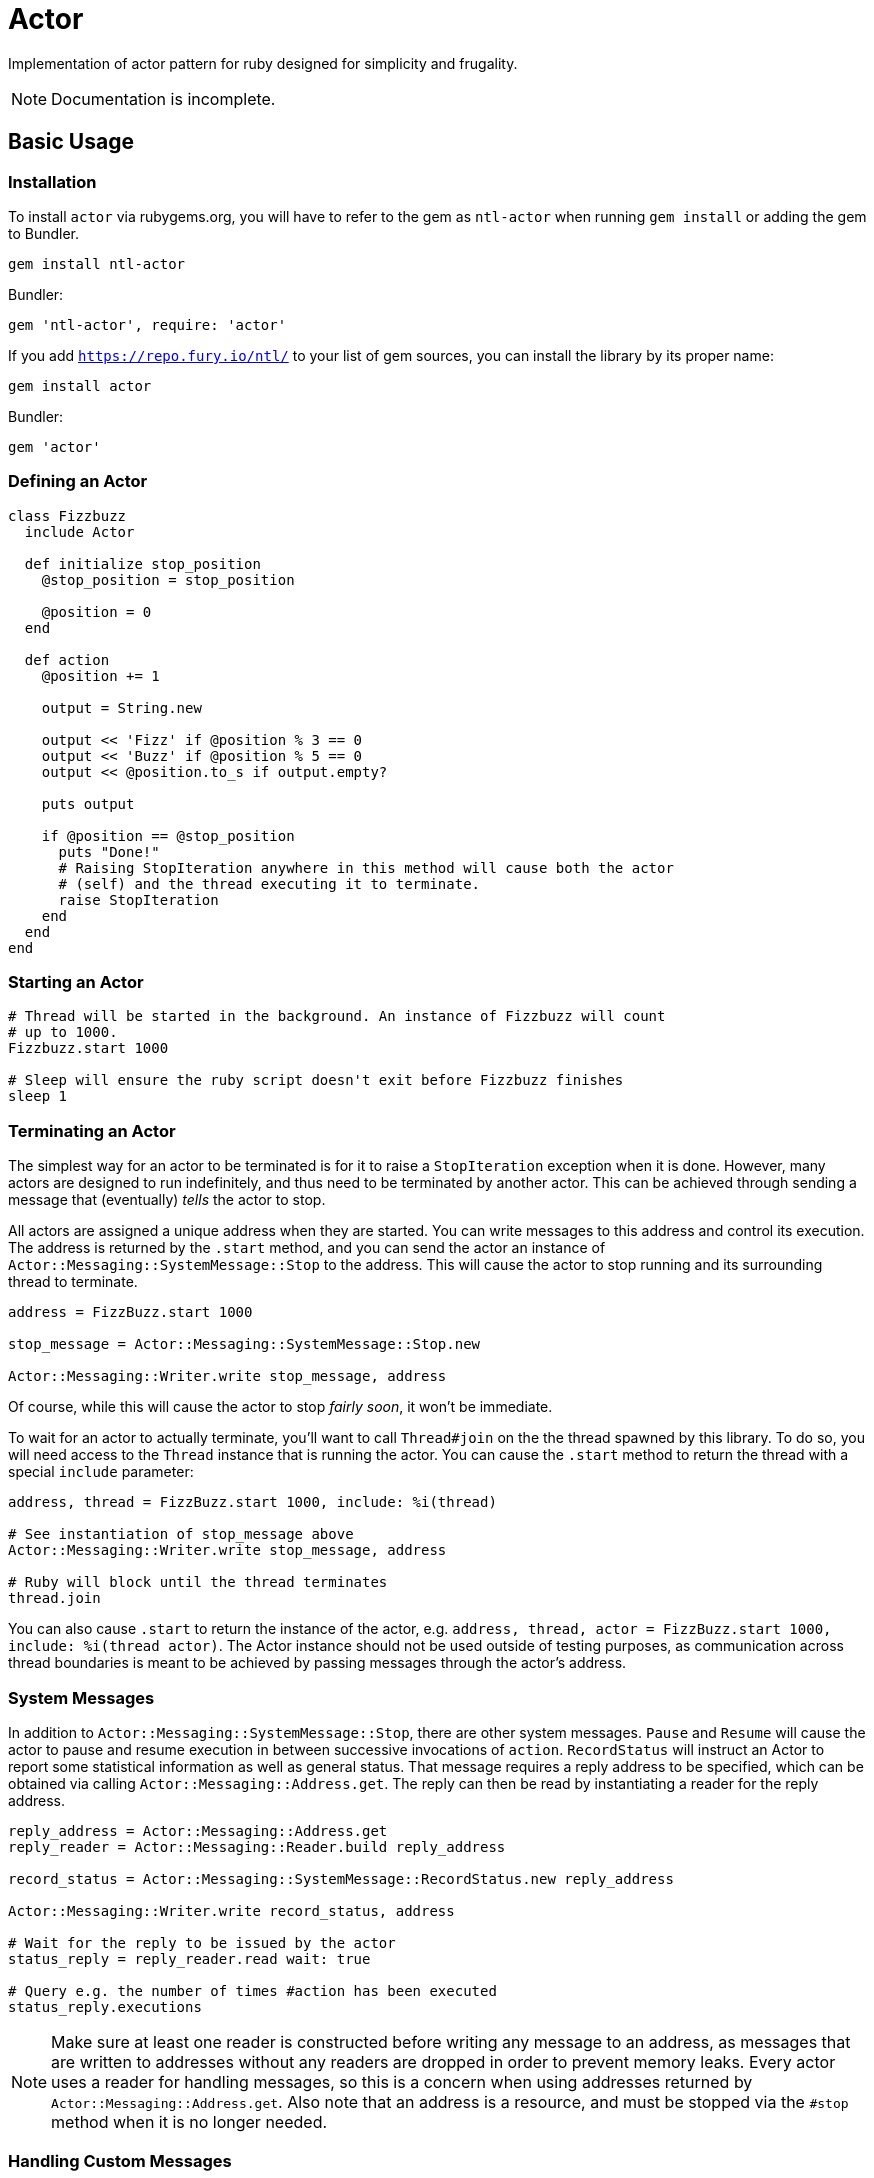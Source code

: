 Actor
=====

Implementation of actor pattern for ruby designed for simplicity and frugality.

NOTE: Documentation is incomplete.

== Basic Usage

=== Installation

To install +actor+ via rubygems.org, you will have to refer to the gem as +ntl-actor+ when running +gem install+ or adding the gem to Bundler.

[source,sh]
----
gem install ntl-actor
----

Bundler:

[source,ruby]
----
gem 'ntl-actor', require: 'actor'
----

If you add +https://repo.fury.io/ntl/+ to your list of gem sources, you can install the library by its proper name:

[source,sh]
----
gem install actor
----

Bundler:

[source,ruby]
----
gem 'actor'
----

=== Defining an Actor

[source,ruby]
----
class Fizzbuzz
  include Actor

  def initialize stop_position
    @stop_position = stop_position

    @position = 0
  end

  def action
    @position += 1

    output = String.new

    output << 'Fizz' if @position % 3 == 0
    output << 'Buzz' if @position % 5 == 0
    output << @position.to_s if output.empty?

    puts output

    if @position == @stop_position
      puts "Done!"
      # Raising StopIteration anywhere in this method will cause both the actor
      # (self) and the thread executing it to terminate.
      raise StopIteration 
    end
  end
end
----

=== Starting an Actor

[source,ruby]
----
# Thread will be started in the background. An instance of Fizzbuzz will count
# up to 1000.
Fizzbuzz.start 1000

# Sleep will ensure the ruby script doesn't exit before Fizzbuzz finishes
sleep 1
----

=== Terminating an Actor

The simplest way for an actor to be terminated is for it to raise a +StopIteration+ exception when it is done. However, many actors are designed to run indefinitely, and thus need to be terminated by another actor. This can be achieved through sending a message that (eventually) _tells_ the actor to stop.

All actors are assigned a unique address when they are started. You can write messages to this address and control its execution. The address is returned by the +.start+ method, and you can send the actor an instance of +Actor::Messaging::SystemMessage::Stop+ to the address. This will cause the actor to stop running and its surrounding thread to terminate.

[source,ruby]
----
address = FizzBuzz.start 1000

stop_message = Actor::Messaging::SystemMessage::Stop.new

Actor::Messaging::Writer.write stop_message, address
----

Of course, while this will cause the actor to stop _fairly soon_, it won't be immediate.

To wait for an actor to actually terminate, you'll want to call +Thread#join+ on the the thread spawned by this library. To do so, you will need access to the +Thread+ instance that is running the actor. You can cause the +.start+ method to return the thread with a special +include+ parameter:

[source,ruby]
----
address, thread = FizzBuzz.start 1000, include: %i(thread)

# See instantiation of stop_message above
Actor::Messaging::Writer.write stop_message, address

# Ruby will block until the thread terminates
thread.join
----

You can also cause +.start+ to return the instance of the actor, e.g. +address, thread, actor = FizzBuzz.start 1000, include: %i(thread actor)+. The Actor instance should not be used outside of testing purposes, as communication across thread boundaries is meant to be achieved by passing messages through the actor's address.

=== System Messages

In addition to +Actor::Messaging::SystemMessage::Stop+, there are other system messages. +Pause+ and +Resume+ will cause the actor to pause and resume execution in between successive invocations of +action+. +RecordStatus+ will instruct an Actor to report some statistical information as well as general status. That message requires a reply address to be specified, which can be obtained via calling +Actor::Messaging::Address.get+. The reply can then be read by instantiating a reader for the reply address.

[source,ruby]
----
reply_address = Actor::Messaging::Address.get
reply_reader = Actor::Messaging::Reader.build reply_address

record_status = Actor::Messaging::SystemMessage::RecordStatus.new reply_address

Actor::Messaging::Writer.write record_status, address

# Wait for the reply to be issued by the actor
status_reply = reply_reader.read wait: true

# Query e.g. the number of times #action has been executed
status_reply.executions
----

NOTE: Make sure at least one reader is constructed before writing any message to an address, as messages that are written to addresses without any readers are dropped in order to prevent memory leaks. Every actor uses a reader for handling messages, so this is a concern when using addresses returned by +Actor::Messaging::Address.get+. Also note that an address is a resource, and must be stopped via the +#stop+ method when it is no longer needed.

=== Handling Custom Messages

You can send _any_ ruby object to the actor with +Actor::Messaging::Writer+; though mutable objects aren't recommended, as messages will be read by other threads. Those messages can be handled by implementing +handle+ on the Actor class.

[source,ruby]
----
class Actor
  # ...

  def handle message
    case message
    when SomeClass then do_something
    when OtherClass then do_something_else
    end
  end
end
----

System messages can additionally be handled via the +handle+ method, and they will not interfere with the normal internal handling of such messages.

=== License

Actor is licensed under the link:doc/MIT-License.txt[MIT license]

Copyright © Nathan Ladd

